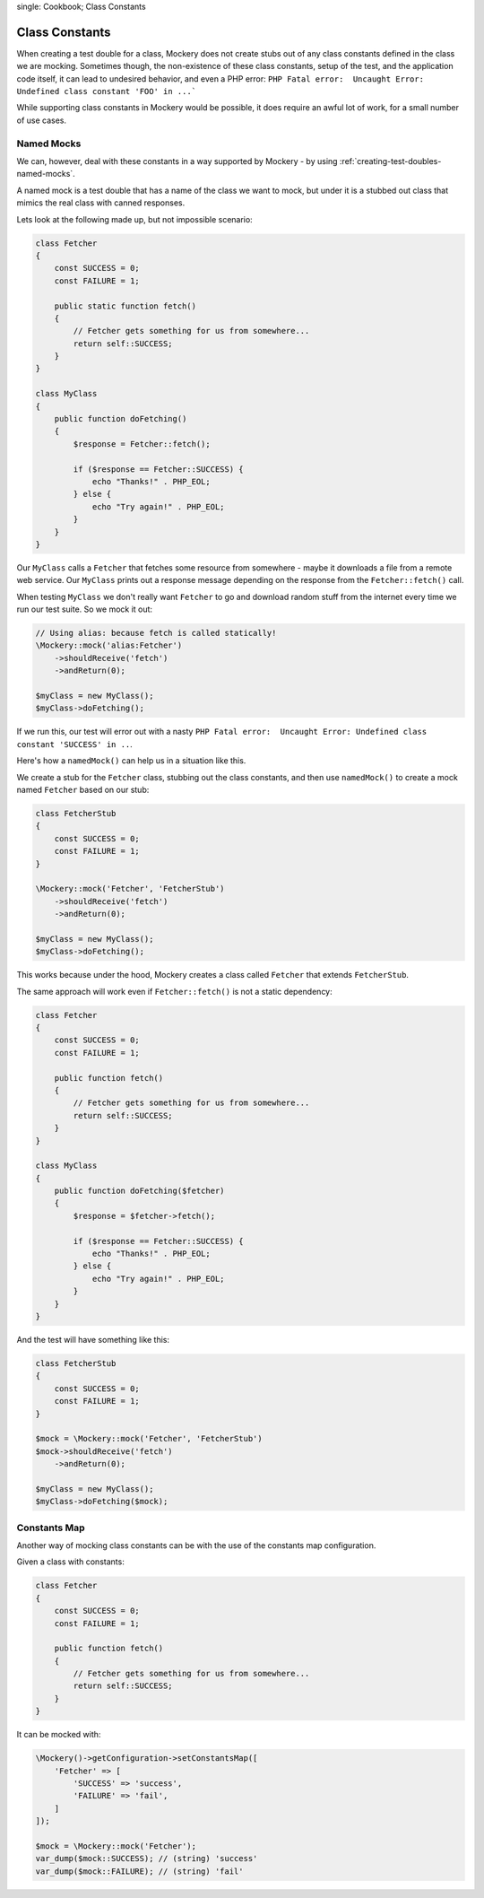 .. index::
single: Cookbook; Class Constants

Class Constants
===============

When creating a test double for a class, Mockery does not create stubs out of
any class constants defined in the class we are mocking. Sometimes though, the
non-existence of these class constants, setup of the test, and the application
code itself, it can lead to undesired behavior, and even a PHP error:
``PHP Fatal error:  Uncaught Error: Undefined class constant 'FOO' in ...```

While supporting class constants in Mockery would be possible, it does require
an awful lot of work, for a small number of use cases.

Named Mocks
-----------

We can, however, deal with these constants in a way supported by Mockery - by
using :ref:`creating-test-doubles-named-mocks`.

A named mock is a test double that has a name of the class we want to mock, but
under it is a stubbed out class that mimics the real class with canned responses.

Lets look at the following made up, but not impossible scenario:

.. code-block:: php

    class Fetcher
    {
        const SUCCESS = 0;
        const FAILURE = 1;

        public static function fetch()
        {
            // Fetcher gets something for us from somewhere...
            return self::SUCCESS;
        }
    }

    class MyClass
    {
        public function doFetching()
        {
            $response = Fetcher::fetch();

            if ($response == Fetcher::SUCCESS) {
                echo "Thanks!" . PHP_EOL;
            } else {
                echo "Try again!" . PHP_EOL;
            }
        }
    }

Our ``MyClass`` calls a ``Fetcher`` that fetches some resource from somewhere -
maybe it downloads a file from a remote web service. Our ``MyClass`` prints out
a response message depending on the response from the ``Fetcher::fetch()`` call.

When testing ``MyClass`` we don't really want ``Fetcher`` to go and download
random stuff from the internet every time we run our test suite. So we mock it
out:

.. code-block:: php

    // Using alias: because fetch is called statically!
    \Mockery::mock('alias:Fetcher')
        ->shouldReceive('fetch')
        ->andReturn(0);

    $myClass = new MyClass();
    $myClass->doFetching();

If we run this, our test will error out with a nasty
``PHP Fatal error:  Uncaught Error: Undefined class constant 'SUCCESS' in ..``.

Here's how a ``namedMock()`` can help us in a situation like this.

We create a stub for the ``Fetcher`` class, stubbing out the class constants,
and then use ``namedMock()`` to create a mock named ``Fetcher`` based on our
stub:

.. code-block:: php

    class FetcherStub
    {
        const SUCCESS = 0;
        const FAILURE = 1;
    }

    \Mockery::mock('Fetcher', 'FetcherStub')
        ->shouldReceive('fetch')
        ->andReturn(0);

    $myClass = new MyClass();
    $myClass->doFetching();

This works because under the hood, Mockery creates a class called ``Fetcher``
that extends ``FetcherStub``.

The same approach will work even if ``Fetcher::fetch()`` is not a static
dependency:

.. code-block:: php

    class Fetcher
    {
        const SUCCESS = 0;
        const FAILURE = 1;

        public function fetch()
        {
            // Fetcher gets something for us from somewhere...
            return self::SUCCESS;
        }
    }

    class MyClass
    {
        public function doFetching($fetcher)
        {
            $response = $fetcher->fetch();

            if ($response == Fetcher::SUCCESS) {
                echo "Thanks!" . PHP_EOL;
            } else {
                echo "Try again!" . PHP_EOL;
            }
        }
    }

And the test will have something like this:

.. code-block:: php

    class FetcherStub
    {
        const SUCCESS = 0;
        const FAILURE = 1;
    }

    $mock = \Mockery::mock('Fetcher', 'FetcherStub')
    $mock->shouldReceive('fetch')
        ->andReturn(0);

    $myClass = new MyClass();
    $myClass->doFetching($mock);


Constants Map
-------------

Another way of mocking class constants can be with the use of the constants map configuration.

Given a class with constants:

.. code-block:: php

    class Fetcher
    {
        const SUCCESS = 0;
        const FAILURE = 1;

        public function fetch()
        {
            // Fetcher gets something for us from somewhere...
            return self::SUCCESS;
        }
    }

It can be mocked with:

.. code-block:: php

    \Mockery()->getConfiguration->setConstantsMap([
        'Fetcher' => [
            'SUCCESS' => 'success',
            'FAILURE' => 'fail',
        ]
    ]);

    $mock = \Mockery::mock('Fetcher');
    var_dump($mock::SUCCESS); // (string) 'success'
    var_dump($mock::FAILURE); // (string) 'fail'
